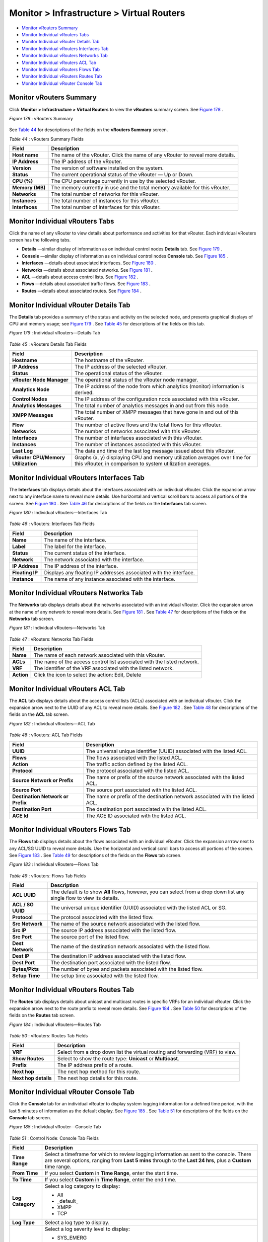 .. This work is licensed under the Creative Commons Attribution 4.0 International License.
   To view a copy of this license, visit http://creativecommons.org/licenses/by/4.0/ or send a letter to Creative Commons, PO Box 1866, Mountain View, CA 94042, USA.

==========================================
Monitor > Infrastructure > Virtual Routers
==========================================

-  `Monitor vRouters Summary`_ 


-  `Monitor Individual vRouters Tabs`_ 


-  `Monitor Individual vRouter Details Tab`_ 


-  `Monitor Individual vRouters Interfaces Tab`_ 


-  `Monitor Individual vRouters Networks Tab`_ 


-  `Monitor Individual vRouters ACL Tab`_ 


-  `Monitor Individual vRouters Flows Tab`_ 


-  `Monitor Individual vRouters Routes Tab`_ 


-  `Monitor Individual vRouter Console Tab`_ 



Monitor vRouters Summary
========================

Click **Monitor > Infrastructure > Virtual Routers** to view the **vRouters** summary screen. See `Figure 178`_ .

.. _Figure 178: 

*Figure 178* : vRouters Summary

.. figure:: s041581.gif

See `Table 44`_ for descriptions of the fields on the **vRouters Summary** screen.

.. _Table 44: 


*Table 44* : vRouters Summary Fields

+-----------------------------------+-----------------------------------+
| Field                             | Description                       |
+===================================+===================================+
| **Host name**                     | The name of the vRouter. Click    |
|                                   | the name of any vRouter to reveal |
|                                   | more details.                     |
+-----------------------------------+-----------------------------------+
| **IP Address**                    | The IP address of the vRouter.    |
+-----------------------------------+-----------------------------------+
| **Version**                       | The version of software installed |
|                                   | on the system.                    |
+-----------------------------------+-----------------------------------+
| **Status**                        | The current operational status of |
|                                   | the vRouter — Up or Down.         |
+-----------------------------------+-----------------------------------+
| **CPU (%)**                       | The CPU percentage currently in   |
|                                   | use by the selected vRouter.      |
+-----------------------------------+-----------------------------------+
| **Memory (MB)**                   | The memory currently in use and   |
|                                   | the total memory available for    |
|                                   | this vRouter.                     |
+-----------------------------------+-----------------------------------+
| **Networks**                      | The total number of networks for  |
|                                   | this vRouter.                     |
+-----------------------------------+-----------------------------------+
| **Instances**                     | The total number of instances for |
|                                   | this vRouter.                     |
+-----------------------------------+-----------------------------------+
| **Interfaces**                    | The total number of interfaces    |
|                                   | for this vRouter.                 |
+-----------------------------------+-----------------------------------+


Monitor Individual vRouters Tabs
================================

Click the name of any vRouter to view details about performance and activities for that vRouter. Each individual vRouters screen has the following tabs.

-  **Details** —similar display of information as on individual control nodes **Details** tab. See `Figure 179`_ .


-  **Console** —similar display of information as on individual control nodes **Console** tab. See `Figure 185`_ .


-  **Interfaces** —details about associated interfaces. See `Figure 180`_ .


-  **Networks** —details about associated networks. See `Figure 181`_ .


-  **ACL** —details about access control lists. See `Figure 182`_ .


-  **Flows** —details about associated traffic flows. See `Figure 183`_ .


-  **Routes** —details about associated routes. See `Figure 184`_ .



Monitor Individual vRouter Details Tab
======================================

The **Details** tab provides a summary of the status and activity on the selected node, and presents graphical displays of CPU and memory usage; see `Figure 179`_ . See `Table 45`_ for descriptions of the fields on this tab.

.. _Figure 179: 

*Figure 179* : Individual vRouters—Details Tab

.. figure:: s041582.gif

.. _Table 45: 


*Table 45* : vRouters Details Tab Fields

+-----------------------------------+-----------------------------------+
| Field                             | Description                       |
+===================================+===================================+
| **Hostname**                      | The hostname of the vRouter.      |
+-----------------------------------+-----------------------------------+
| **IP Address**                    | The IP address of the selected    |
|                                   | vRouter.                          |
+-----------------------------------+-----------------------------------+
| **Status**                        | The operational status of the     |
|                                   | vRouter.                          |
+-----------------------------------+-----------------------------------+
| **vRouter Node Manager**          | The operational status of the     |
|                                   | vRouter node manager.             |
+-----------------------------------+-----------------------------------+
| **Analytics Node**                | The IP address of the node from   |
|                                   | which analytics (monitor)         |
|                                   | information is derived.           |
+-----------------------------------+-----------------------------------+
| **Control Nodes**                 | The IP address of the             |
|                                   | configuration node associated     |
|                                   | with this vRouter.                |
+-----------------------------------+-----------------------------------+
| **Analytics Messages**            | The total number of analytics     |
|                                   | messages in and out from this     |
|                                   | node.                             |
+-----------------------------------+-----------------------------------+
| **XMPP Messages**                 | The total number of XMPP messages |
|                                   | that have gone in and out of this |
|                                   | vRouter.                          |
+-----------------------------------+-----------------------------------+
| **Flow**                          | The number of active flows and    |
|                                   | the total flows for this vRouter. |
+-----------------------------------+-----------------------------------+
| **Networks**                      | The number of networks associated |
|                                   | with this vRouter.                |
+-----------------------------------+-----------------------------------+
| **Interfaces**                    | The number of interfaces          |
|                                   | associated with this vRouter.     |
+-----------------------------------+-----------------------------------+
| **Instances**                     | The number of instances           |
|                                   | associated with this vRouter.     |
+-----------------------------------+-----------------------------------+
| **Last Log**                      | The date and time of the last log |
|                                   | message issued about this         |
|                                   | vRouter.                          |
+-----------------------------------+-----------------------------------+
| **vRouter CPU/Memory              | Graphs (x, y) displaying CPU and  |
| Utilization**                     | memory utilization averages over  |
|                                   | time for this vRouter, in         |
|                                   | comparison to system utilization  |
|                                   | averages.                         |
+-----------------------------------+-----------------------------------+


Monitor Individual vRouters Interfaces Tab
==========================================

The **Interfaces** tab displays details about the interfaces associated with an individual vRouter. Click the expansion arrow next to any interface name to reveal more details. Use horizontal and vertical scroll bars to access all portions of the screen. See `Figure 180`_ . See `Table 46`_ for descriptions of the fields on the **Interfaces** tab screen.

.. _Figure 180: 

*Figure 180* : Individual vRouters—Interfaces Tab

.. figure:: s041583.gif

.. _Table 46: 


*Table 46* : vRouters: Interfaces Tab Fields

+-----------------------------------+-----------------------------------+
| Field                             | Description                       |
+===================================+===================================+
| **Name**                          | The name of the interface.        |
+-----------------------------------+-----------------------------------+
| **Label**                         | The label for the interface.      |
+-----------------------------------+-----------------------------------+
| **Status**                        | The current status of the         |
|                                   | interface.                        |
+-----------------------------------+-----------------------------------+
| **Network**                       | The network associated with the   |
|                                   | interface.                        |
+-----------------------------------+-----------------------------------+
| **IP Address**                    | The IP address of the interface.  |
+-----------------------------------+-----------------------------------+
| **Floating IP**                   | Displays any floating IP          |
|                                   | addresses associated with the     |
|                                   | interface.                        |
+-----------------------------------+-----------------------------------+
| **Instance**                      | The name of any instance          |
|                                   | associated with the interface.    |
+-----------------------------------+-----------------------------------+


Monitor Individual vRouters Networks Tab
========================================

The **Networks** tab displays details about the networks associated with an individual vRouter. Click the expansion arrow at the name of any network to reveal more details. See `Figure 181`_ . See `Table 47`_ for descriptions of the fields on the **Networks** tab screen.

.. _Figure 181: 

*Figure 181* : Individual vRouters—Networks Tab

.. figure:: s041584.gif

.. _Table 47: 


*Table 47* : vRouters: Networks Tab Fields

+-----------------------------------+-----------------------------------+
| Field                             | Description                       |
+===================================+===================================+
| **Name**                          | The name of each network          |
|                                   | associated with this vRouter.     |
+-----------------------------------+-----------------------------------+
| **ACLs**                          | The name of the access control    |
|                                   | list associated with the listed   |
|                                   | network.                          |
+-----------------------------------+-----------------------------------+
| **VRF**                           | The identifier of the VRF         |
|                                   | associated with the listed        |
|                                   | network.                          |
+-----------------------------------+-----------------------------------+
| **Action**                        | Click the icon to select the      |
|                                   | action: Edit, Delete              |
+-----------------------------------+-----------------------------------+


Monitor Individual vRouters ACL Tab
===================================

The **ACL** tab displays details about the access control lists (ACLs) associated with an individual vRouter. Click the expansion arrow next to the UUID of any ACL to reveal more details. See `Figure 182`_ . See `Table 48`_ for descriptions of the fields on the **ACL** tab screen.

.. _Figure 182: 

*Figure 182* : Individual vRouters—ACL Tab

.. figure:: s041585.gif

.. _Table 48: 


*Table 48* : vRouters: ACL Tab Fields

+-----------------------------------+-----------------------------------+
| Field                             | Description                       |
+===================================+===================================+
| **UUID**                          | The universal unique identifier   |
|                                   | (UUID) associated with the listed |
|                                   | ACL.                              |
+-----------------------------------+-----------------------------------+
| **Flows**                         | The flows associated with the     |
|                                   | listed ACL.                       |
+-----------------------------------+-----------------------------------+
| **Action**                        | The traffic action defined by the |
|                                   | listed ACL.                       |
+-----------------------------------+-----------------------------------+
| **Protocol**                      | The protocol associated with the  |
|                                   | listed ACL.                       |
+-----------------------------------+-----------------------------------+
| **Source Network or Prefix**      | The name or prefix of the source  |
|                                   | network associated with the       |
|                                   | listed ACL.                       |
+-----------------------------------+-----------------------------------+
| **Source Port**                   | The source port associated with   |
|                                   | the listed ACL.                   |
+-----------------------------------+-----------------------------------+
| **Destination Network or Prefix** | The name or prefix of the         |
|                                   | destination network associated    |
|                                   | with the listed ACL.              |
+-----------------------------------+-----------------------------------+
| **Destination Port**              | The destination port associated   |
|                                   | with the listed ACL.              |
+-----------------------------------+-----------------------------------+
| **ACE Id**                        | The ACE ID associated with the    |
|                                   | listed ACL.                       |
+-----------------------------------+-----------------------------------+




Monitor Individual vRouters Flows Tab
=====================================

The **Flows** tab displays details about the flows associated with an individual vRouter. Click the expansion arrrow next to any ACL/SG UUID to reveal more details. Use the horizontal and vertical scroll bars to access all portions of the screen. See `Figure 183`_ . See `Table 49`_ for descriptions of the fields on the **Flows** tab screen.

.. _Figure 183: 

*Figure 183* : Individual vRouters—Flows Tab

.. figure:: s041586.gif

.. _Table 49: 


*Table 49* : vRouters: Flows Tab Fields

+-----------------------------------+-----------------------------------+
| Field                             | Description                       |
+===================================+===================================+
| **ACL UUID**                      | The default is to show **All**    |
|                                   | flows, however, you can select    |
|                                   | from a drop down list any single  |
|                                   | flow to view its details.         |
+-----------------------------------+-----------------------------------+
| **ACL / SG UUID**                 | The universal unique identifier   |
|                                   | (UUID) associated with the listed |
|                                   | ACL or SG.                        |
+-----------------------------------+-----------------------------------+
| **Protocol**                      | The protocol associated with the  |
|                                   | listed flow.                      |
+-----------------------------------+-----------------------------------+
| **Src Network**                   | The name of the source network    |
|                                   | associated with the listed flow.  |
+-----------------------------------+-----------------------------------+
| **Src IP**                        | The source IP address associated  |
|                                   | with the listed flow.             |
+-----------------------------------+-----------------------------------+
| **Src Port**                      | The source port of the listed     |
|                                   | flow.                             |
+-----------------------------------+-----------------------------------+
| **Dest Network**                  | The name of the destination       |
|                                   | network associated with the       |
|                                   | listed flow.                      |
+-----------------------------------+-----------------------------------+
| **Dest IP**                       | The destination IP address        |
|                                   | associated with the listed flow.  |
+-----------------------------------+-----------------------------------+
| **Dest Port**                     | The destination port associated   |
|                                   | with the listed flow.             |
+-----------------------------------+-----------------------------------+
| **Bytes/Pkts**                    | The number of bytes and packets   |
|                                   | associated with the listed flow.  |
+-----------------------------------+-----------------------------------+
| **Setup Time**                    | The setup time associated with    |
|                                   | the listed flow.                  |
+-----------------------------------+-----------------------------------+


Monitor Individual vRouters Routes Tab
======================================

The **Routes** tab displays details about unicast and multicast routes in specific VRFs for an individual vRouter. Click the expansion arrow next to the route prefix to reveal more details. See `Figure 184`_ . See `Table 50`_ for descriptions of the fields on the **Routes** tab screen.

.. _Figure 184: 

*Figure 184* : Individual vRouters—Routes Tab

.. figure:: s041587.gif

.. _Table 50: 


*Table 50* : vRouters: Routes Tab Fields

+-----------------------------------+-----------------------------------+
| Field                             | Description                       |
+===================================+===================================+
| **VRF**                           | Select from a drop down list the  |
|                                   | virtual routing and forwarding    |
|                                   | (VRF) to view.                    |
+-----------------------------------+-----------------------------------+
| **Show Routes**                   | Select to show the route type:    |
|                                   | **Unicast** or **Multicast**.     |
+-----------------------------------+-----------------------------------+
| **Prefix**                        | The IP address prefix of a route. |
+-----------------------------------+-----------------------------------+
| **Next hop**                      | The next hop method for this      |
|                                   | route.                            |
+-----------------------------------+-----------------------------------+
| **Next hop details**              | The next hop details for this     |
|                                   | route.                            |
+-----------------------------------+-----------------------------------+


Monitor Individual vRouter Console Tab
======================================

Click the **Console** tab for an individual vRouter to display system logging information for a defined time period, with the last 5 minutes of information as the default display. See `Figure 185`_ . See `Table 51`_ for descriptions of the fields on the **Console** tab screen.

.. _Figure 185: 

*Figure 185* : Individual vRouter—Console Tab

.. figure:: s041591.gif

.. _Table 51: 


*Table 51* : Control Node: Console Tab Fields

+-----------------------------------+-----------------------------------+
| Field                             | Description                       |
+===================================+===================================+
| **Time Range**                    | Select a timeframe for which to   |
|                                   | review logging information as     |
|                                   | sent to the console. There are    |
|                                   | several options, ranging from     |
|                                   | **Last 5 mins** through to the    |
|                                   | **Last 24 hrs**, plus a           |
|                                   | **Custom** time range.            |
+-----------------------------------+-----------------------------------+
| **From Time**                     | If you select **Custom** in       |
|                                   | **Time Range**, enter the start   |
|                                   | time.                             |
+-----------------------------------+-----------------------------------+
| **To Time**                       | If you select **Custom** in       |
|                                   | **Time Range**, enter the end     |
|                                   | time.                             |
+-----------------------------------+-----------------------------------+
| **Log Category**                  | Select a log category to display: |
|                                   |                                   |
|                                   | -  All                            |
|                                   |                                   |
|                                   | -  \_default\_                    |
|                                   |                                   |
|                                   | -  XMPP                           |
|                                   |                                   |
|                                   | -  TCP                            |
+-----------------------------------+-----------------------------------+
| **Log Type**                      | Select a log type to display.     |
+-----------------------------------+-----------------------------------+
| **Log Level**                     | Select a log severity level to    |
|                                   | display:                          |
|                                   |                                   |
|                                   | -  SYS_EMERG                      |
|                                   |                                   |
|                                   | -  SYS_ALERT                      |
|                                   |                                   |
|                                   | -  SYS_CRIT                       |
|                                   |                                   |
|                                   | -  SYS_ERR                        |
|                                   |                                   |
|                                   | -  SYS_WARN                       |
|                                   |                                   |
|                                   | -  SYS_NOTICE                     |
|                                   |                                   |
|                                   | -  SYS_INFO                       |
|                                   |                                   |
|                                   | -  SYS_DEBUG                      |
+-----------------------------------+-----------------------------------+
| **Limit**                         | Select from a list an amount to   |
|                                   | limit the number of messages      |
|                                   | displayed:                        |
|                                   |                                   |
|                                   | -  No Limit                       |
|                                   |                                   |
|                                   | -  Limit 10 messages              |
|                                   |                                   |
|                                   | -  Limit 50 messages              |
|                                   |                                   |
|                                   | -  Limit 100 messages             |
|                                   |                                   |
|                                   | -  Limit 200 messages             |
|                                   |                                   |
|                                   | -  Limit 500 messages             |
+-----------------------------------+-----------------------------------+
| **Auto Refresh**                  | Click the check box to            |
|                                   | automatically refresh the display |
|                                   | if more messages occur.           |
+-----------------------------------+-----------------------------------+
| **Display Logs**                  | Click this button to refresh the  |
|                                   | display if you change the display |
|                                   | criteria.                         |
+-----------------------------------+-----------------------------------+
| **Reset**                         | Click this button to clear any    |
|                                   | selected display criteria and     |
|                                   | reset all criteria to their       |
|                                   | default settings.                 |
+-----------------------------------+-----------------------------------+
| *Columns*                         |                                   |
+-----------------------------------+-----------------------------------+
| **Time**                          | This column lists the time        |
|                                   | received for each log message     |
|                                   | displayed.                        |
+-----------------------------------+-----------------------------------+
| **Category**                      | This column lists the log         |
|                                   | category for each log message     |
|                                   | displayed.                        |
+-----------------------------------+-----------------------------------+
| **Log Type**                      | This column lists the log type    |
|                                   | for each log message displayed.   |
+-----------------------------------+-----------------------------------+
| **Log**                           | This column lists the log message |
|                                   | for each log displayed.           |
+-----------------------------------+-----------------------------------+

